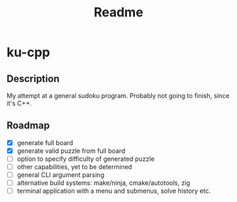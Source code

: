 #+title: Readme

* ku-cpp

** Description
My attempt at a general sudoku program. Probably not going to finish, since it's C++.

** Roadmap
- [X] generate full board
- [X] generate valid puzzle from full board
- [ ] option to specify difficulty of generated puzzle
- [ ] other capabilities, yet to be determined
- [ ] general CLI argument parsing
- [ ] alternative build systems: make/ninja, cmake/autotools, zig
- [ ] terminal application with a menu and submenus, solve history etc.
